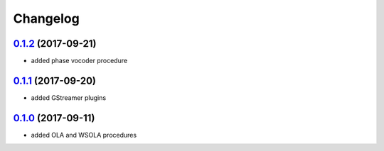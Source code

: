Changelog
=========

`0.1.2`_ (2017-09-21)
---------------------

- added phase vocoder procedure


`0.1.1`_ (2017-09-20)
---------------------

- added GStreamer plugins

`0.1.0`_ (2017-09-11)
---------------------

- added OLA and WSOLA procedures

.. _0.1.0: https://github.com/Muges/audiotsm/releases/tag/v0.1.0
.. _0.1.1: https://github.com/Muges/audiotsm/compare/v0.1.0...v0.1.1
.. _0.1.2: https://github.com/Muges/audiotsm/compare/v0.1.1...v0.1.2
